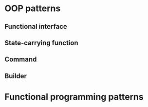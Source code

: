 * OOP patterns
** Functional interface
** State-carrying function
** Command
** Builder
* Functional programming patterns
